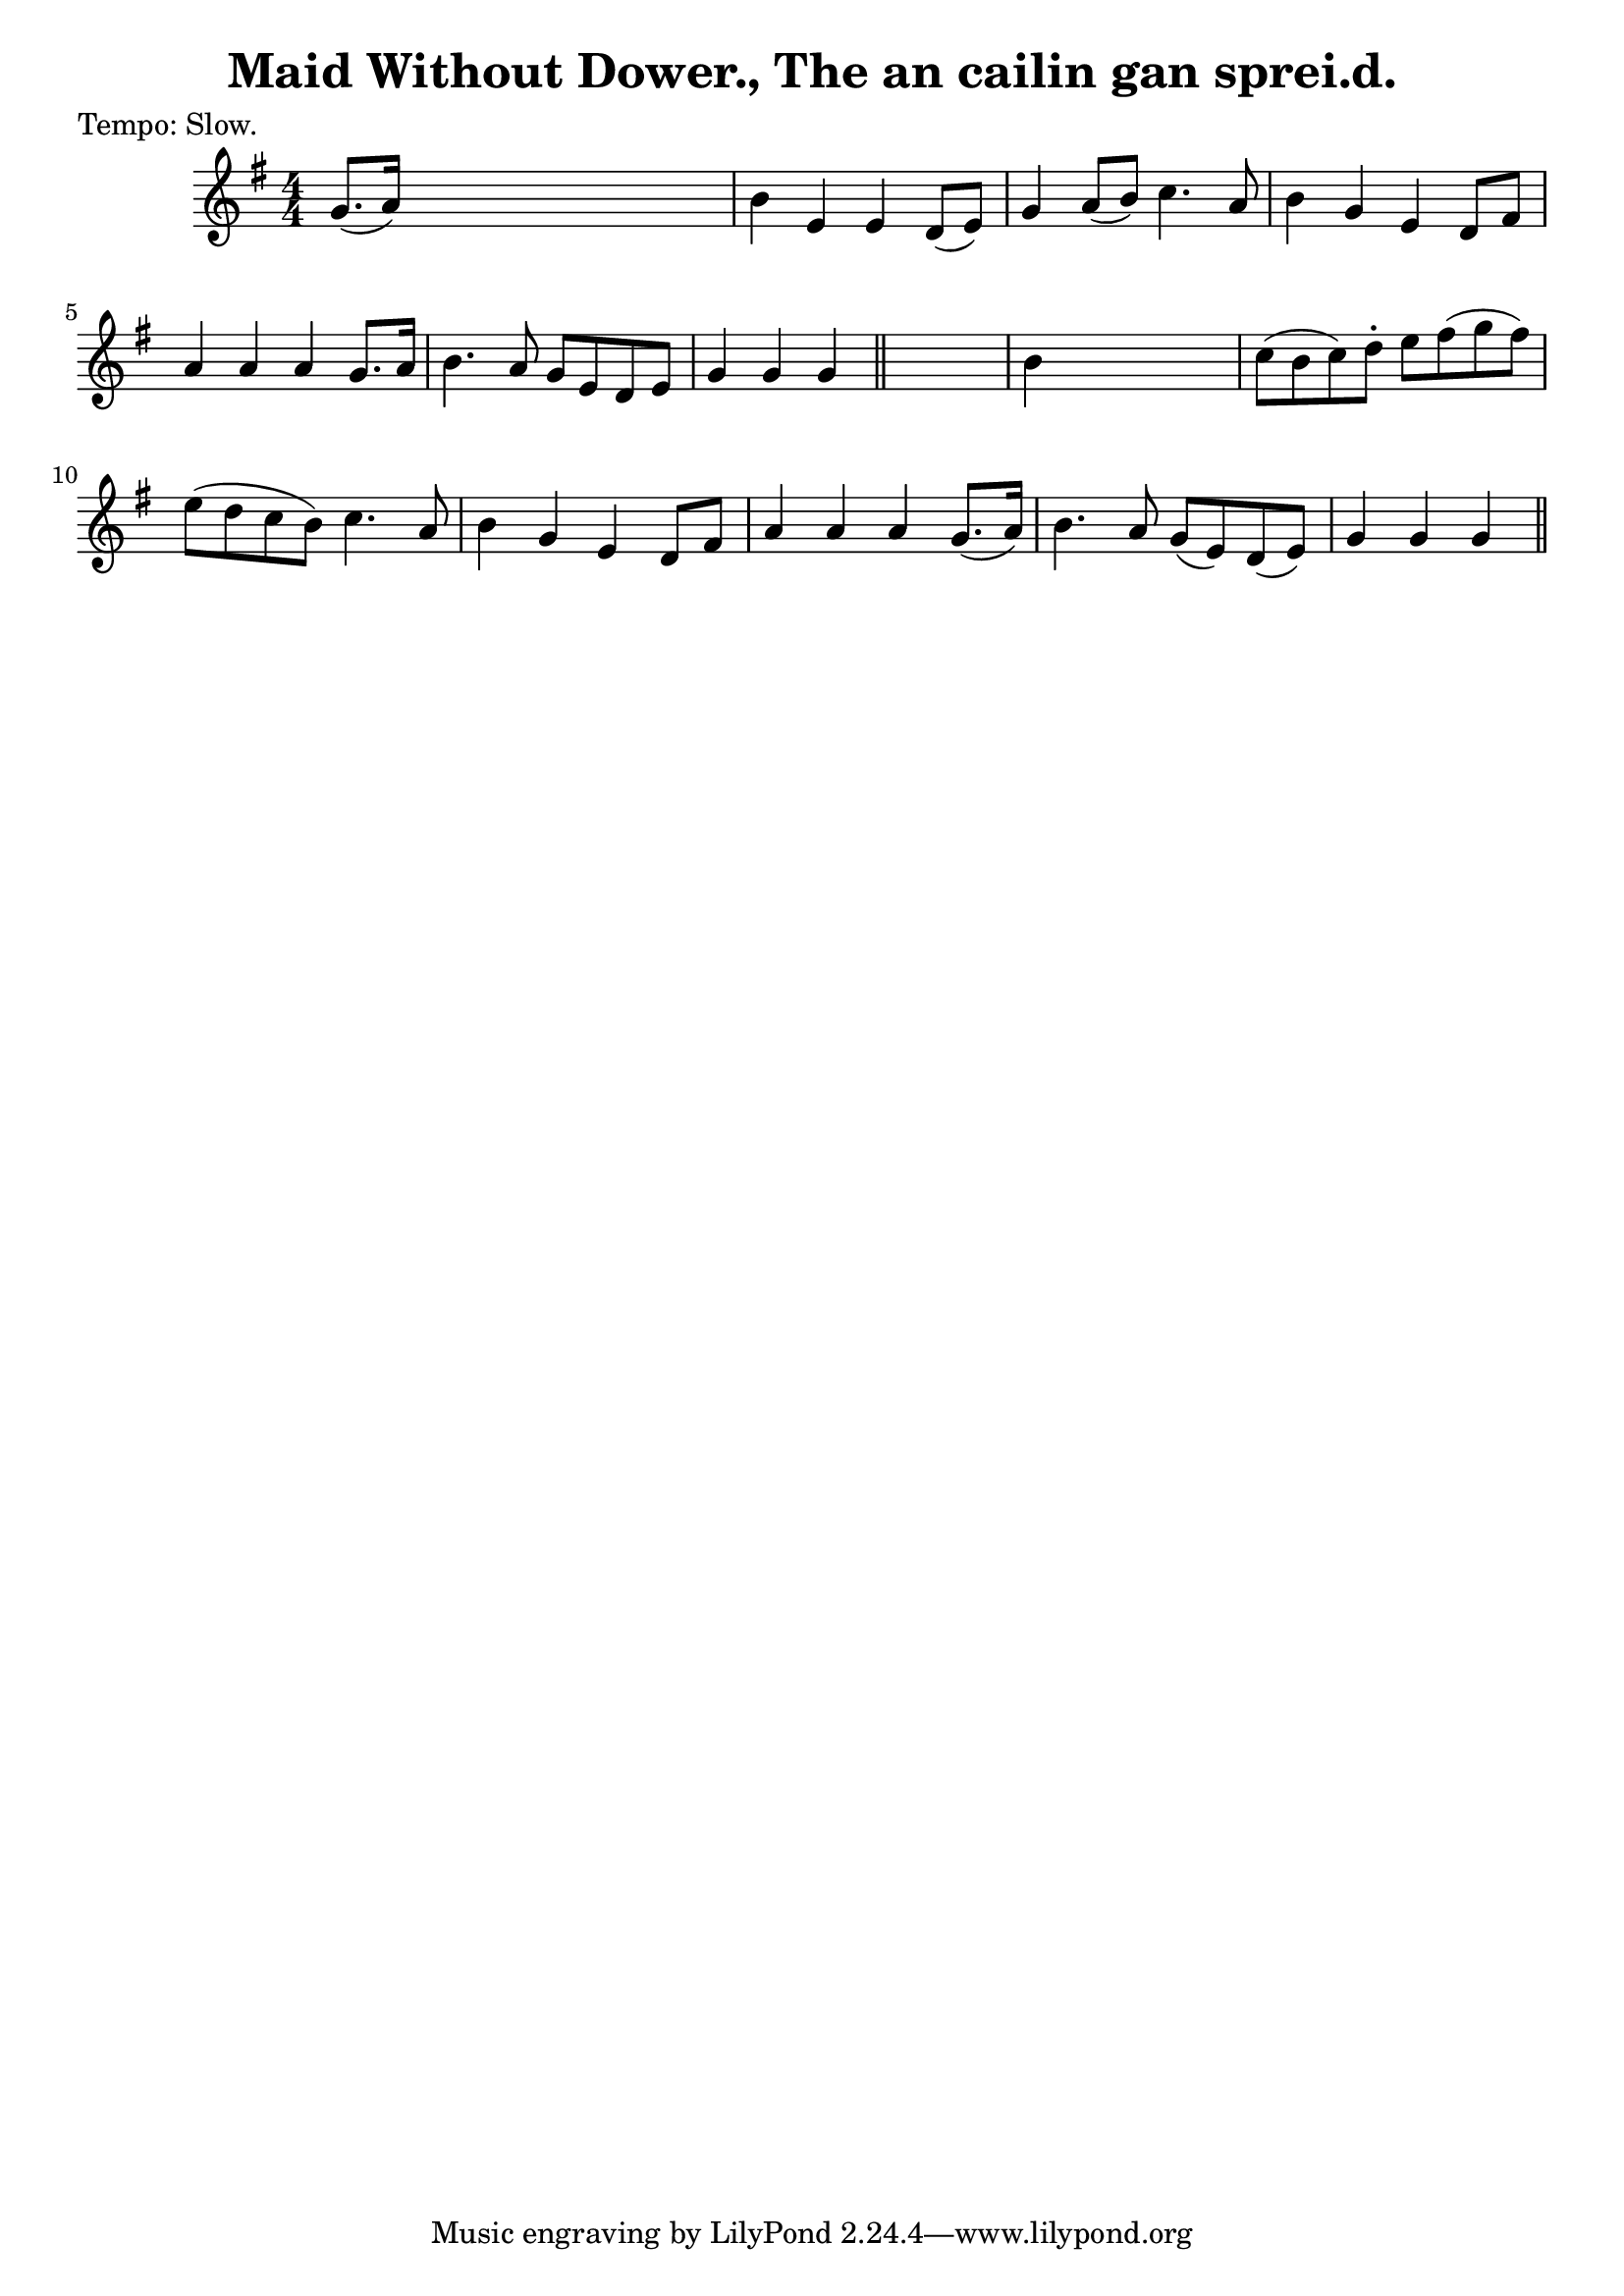 
\version "2.16.2"
% automatically converted by musicxml2ly from xml/0611_2.xml

%% additional definitions required by the score:
\language "english"


\header {
    poet = "Tempo: Slow."
    encoder = "abc2xml version 63"
    encodingdate = "2015-01-25"
    title = "Maid Without Dower., The
an cailin gan sprei.d."
    }

\layout {
    \context { \Score
        autoBeaming = ##f
        }
    }
PartPOneVoiceOne =  \relative g' {
    \key g \major \numericTimeSignature\time 4/4 | % 1
     g8. ( [ a16 ) ] s2. | % 2
    b4 e,4 e4 d8 ( [ e8 ) ] | % 3
    g4 a8 ( [ b8 ) ] c4. a8 | % 4
    b4 g4 e4 d8 [ fs8 ] | % 5
    a4 a4 a4 g8. [ a16 ] | % 6
    b4. a8 g8 [ e8 d8 e8 ] | % 7
    g4 g4 g4 \bar "||"
    s4 | % 8
    b4 s2. | % 9
    c8 ( [ b8 c8 ) d8 -. ] e8 [ fs8 ( g8 fs8 ) ] | \barNumberCheck #10
    e8 ( [ d8 c8 b8 ) ] c4. a8 | % 11
    b4 g4 e4 d8 [ fs8 ] | % 12
    a4 a4 a4 g8. ( [ a16 ) ] | % 13
    b4. a8 g8 ( [ e8 ) d8 ( e8 ) ] | % 14
    g4 g4 g4 \bar "||"
    }


% The score definition
\score {
    <<
        \new Staff <<
            \context Staff << 
                \context Voice = "PartPOneVoiceOne" { \PartPOneVoiceOne }
                >>
            >>
        
        >>
    \layout {}
    % To create MIDI output, uncomment the following line:
    %  \midi {}
    }

